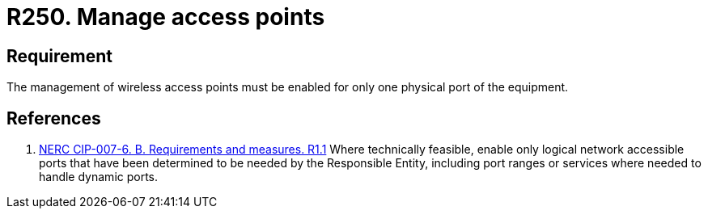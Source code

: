 :slug: rules/250/
:category: networks
:description: This requirement establishes the importance of limiting the management of wireless access points to a unique physical port.
:keywords: Wireless, Network, Access Point, Ports, NERC, Security, Management, Rules, Ethical Hacking, Pentesting
:rules: yes

= R250. Manage access points

== Requirement

The management of wireless access points
must be enabled for only one physical port of the equipment.

== References

. [[r1]] link:https://www.nerc.com/pa/Stand/Reliability%20Standards/CIP-007-6.pdf[NERC CIP-007-6. B. Requirements and measures. R1.1]
Where technically feasible, enable only logical network accessible ports that
have been determined to be needed by the Responsible Entity,
including port ranges or services where needed to handle dynamic ports.
